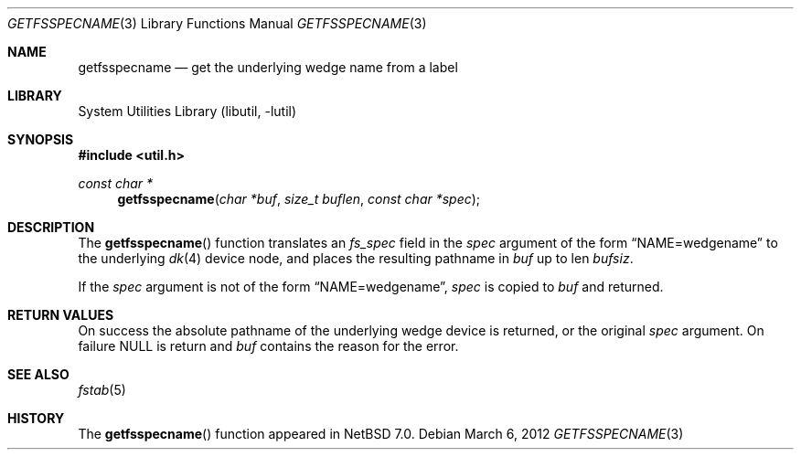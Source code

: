 .\"	$NetBSD: getfsspecname.3,v 1.3.2.2 2012/04/17 00:05:34 yamt Exp $
.\"
.\" Copyright (c) 2012 The NetBSD Foundation, Inc.
.\" All rights reserved.
.\"
.\" This code is derived from software contributed to The NetBSD Foundation
.\" by Christos Zoulas.
.\"
.\" Redistribution and use in source and binary forms, with or without
.\" modification, are permitted provided that the following conditions
.\" are met:
.\" 1. Redistributions of source code must retain the above copyright
.\"    notice, this list of conditions and the following disclaimer.
.\" 2. Redistributions in binary form must reproduce the above copyright
.\"    notice, this list of conditions and the following disclaimer in the
.\"    documentation and/or other materials provided with the distribution.
.\"
.\" THIS SOFTWARE IS PROVIDED BY THE NETBSD FOUNDATION, INC. AND CONTRIBUTORS
.\" ``AS IS'' AND ANY EXPRESS OR IMPLIED WARRANTIES, INCLUDING, BUT NOT LIMITED
.\" TO, THE IMPLIED WARRANTIES OF MERCHANTABILITY AND FITNESS FOR A PARTICULAR
.\" PURPOSE ARE DISCLAIMED.  IN NO EVENT SHALL THE FOUNDATION OR CONTRIBUTORS
.\" BE LIABLE FOR ANY DIRECT, INDIRECT, INCIDENTAL, SPECIAL, EXEMPLARY, OR
.\" CONSEQUENTIAL DAMAGES (INCLUDING, BUT NOT LIMITED TO, PROCUREMENT OF
.\" SUBSTITUTE GOODS OR SERVICES; LOSS OF USE, DATA, OR PROFITS; OR BUSINESS
.\" INTERRUPTION) HOWEVER CAUSED AND ON ANY THEORY OF LIABILITY, WHETHER IN
.\" CONTRACT, STRICT LIABILITY, OR TORT (INCLUDING NEGLIGENCE OR OTHERWISE)
.\" ARISING IN ANY WAY OUT OF THE USE OF THIS SOFTWARE, EVEN IF ADVISED OF THE
.\" POSSIBILITY OF SUCH DAMAGE.
.\"
.\"
.Dd March 6, 2012
.Dt GETFSSPECNAME 3
.Os
.Sh NAME
.Nm getfsspecname
.Nd get the underlying wedge name from a label
.Sh LIBRARY
.Lb libutil
.Sh SYNOPSIS
.In util.h
.Ft const char *
.Fn getfsspecname "char *buf" "size_t buflen" "const char *spec"
.Sh DESCRIPTION
The
.Fn getfsspecname
function translates an
.Ft fs_spec
field in the
.Fa spec
argument of the form
.Dq NAME=wedgename
to the underlying
.Xr dk 4
device node, and places the resulting pathname in
.Fa buf
up to len
.Fa bufsiz .
.Pp
If the
.Fa spec
argument is not of the form
.Dq NAME=wedgename ,
.Fa spec
is copied
to
.Fa buf
and returned.
.Sh RETURN VALUES
On success the absolute pathname of the underlying wedge device is returned,
or the original
.Fa spec
argument.
On failure
.Dv NULL
is return and
.Fa buf
contains the reason for the error.
.Sh SEE ALSO
.Xr fstab 5
.Sh HISTORY
The
.Fn getfsspecname
function appeared in
.Nx 7.0 .
